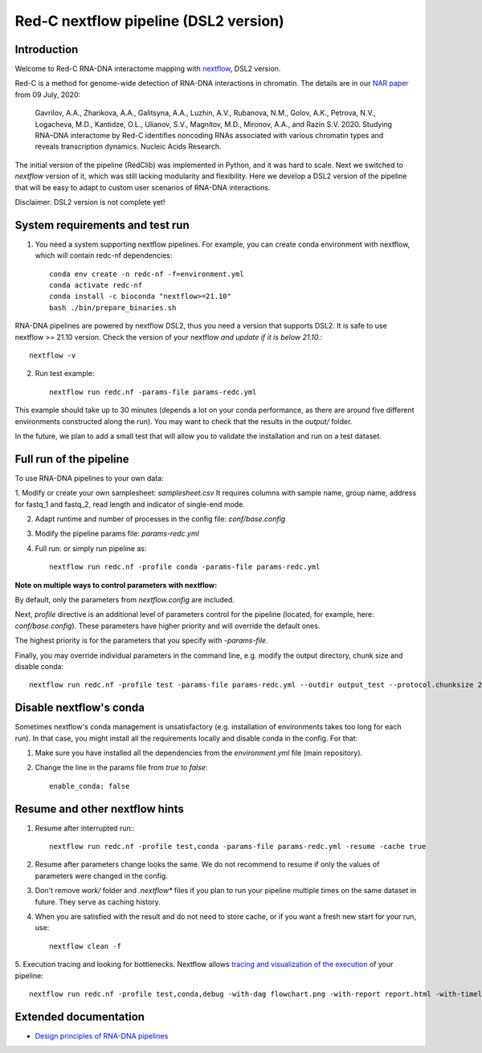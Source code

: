 Red-C nextflow pipeline (DSL2 version)
=====================================

Introduction
------------

Welcome to Red-C RNA-DNA interactome mapping with `nextflow <https://www.nextflow.io/>`_, DSL2 version.

Red-C is a method for genome-wide detection of RNA-DNA interactions in chromatin.
The details are in our `NAR paper
<https://doi.org/10.1093/nar/gkaa457/>`_ from 09 July, 2020:

    Gavrilov, A.A., Zharikova, A.A., Galitsyna, A.A., Luzhin, A.V., Rubanova, N.M., Golov, A.K.,
    Petrova, N.V., Logacheva, M.D., Kantidze, O.L., Ulianov, S.V., Magnitov, M.D., Mironov, A.A., and Razin S.V. 2020.
    Studying RNA–DNA interactome by Red-C identifies noncoding RNAs associated with various chromatin
    types and reveals transcription dynamics.
    Nucleic Acids Research.

The initial version of the pipeline (RedClib) was implemented in Python, and it was hard to scale.
Next we switched to *nextflow* version of it, which was still lacking modularity and flexibility. 
Here we develop a DSL2 version of the pipeline that will be easy to adapt to custom user scenarios of RNA-DNA interactions. 

Disclaimer: DSL2 version is not complete yet!

System requirements and test run
-------------------

1. You need a system supporting nextflow pipelines. For example, you can create conda environment with nextflow, 
   which will contain redc-nf dependencies: ::


    conda env create -n redc-nf -f=environment.yml
    conda activate redc-nf
    conda install -c bioconda "nextflow>=21.10"
    bash ./bin/prepare_binaries.sh


RNA-DNA pipelines are powered by nextflow DSL2, thus you need a version that supports DSL2.
It is safe to use nextflow >= 21.10 version. Check the version of your nextflow *and update if it is below 21.10.*: ::

    nextflow -v

2. Run test example: ::

    nextflow run redc.nf -params-file params-redc.yml

This example should take up to 30 minutes (depends a lot on your conda performance, as there are around five 
different environments constructed along the run).
You may want to check that the results in the `output/` folder. 

In the future, we plan to add a small test that will allow you to validate the installation and run on a test dataset. 

Full run of the pipeline
------------------------

To use RNA-DNA pipelines to your own data:

1. Modify or create your own samplesheet: `samplesheet.csv`
It requires columns with sample name, group name, address for fastq_1 and fastq_2,
read length and indicator of single-end mode.

2. Adapt runtime and number of processes in the config file: `conf/base.config`

3. Modify the pipeline params file: `params-redc.yml`

4. Full run: or simply run pipeline as: ::

    nextflow run redc.nf -profile conda -params-file params-redc.yml

**Note on multiple ways to control parameters with nextflow:**

By default, only the parameters from `nextflow.config` are included.

Next, `profile` directive is an additional level of parameters control for the
pipeline (located, for example, here: `conf/base.config`).
These parameters have higher priority and will override the default ones.

The highest priority is for the parameters that you specify with `-params-file`.

Finally, you may override individual parameters in the command line, e.g.
modify the output directory, chunk size and disable conda: ::

    nextflow run redc.nf -profile test -params-file params-redc.yml --outdir output_test --protocol.chunksize 20000 --enable_conda false

Disable nextflow's conda
------------------------

Sometimes nextflow's conda management is unsatisfactory (e.g. installation of environments takes too long for each run).
In that case, you might install all the requirements locally and disable conda in the config.
For that:

1. Make sure you have installed all the dependencies from the `environment.yml` file (main repository).

2. Change the line in the params file from `true` to `false`: ::

    enable_conda: false

Resume and other nextflow hints
-------------------------------

1. Resume after interrupted run:::

    nextflow run redc.nf -profile test,conda -params-file params-redc.yml -resume -cache true

2. Resume after parameters change looks the same. We do not recommend to resume if only the values of parameters were changed in the config.

3. Don't remove `work/` folder and `.nextflow*` files if you plan to run your pipeline multiple times on the same dataset in future. They serve as caching history.

4. When you are satisfied with the result and do not need to store cache, or if you want a fresh new start for your run, use: ::

    nextflow clean -f

5. Execution tracing and looking for bottlenecks. Nextflow allows `tracing and visualization of the execution <https://www.nextflow.io/docs/latest/tracing.html>`_
of your pipeline: ::

    nextflow run redc.nf -profile test,conda,debug -with-dag flowchart.png -with-report report.html -with-timeline timeline.html


Extended documentation
----------------------

- `Design principles of RNA-DNA pipelines <https://github.com/agalitsyna/RedClib/blob/redc-nextflow-dsl2/docs/principles.rst>`_
